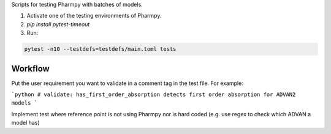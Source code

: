 .. start-longdesc

Scripts for testing Pharmpy with batches of models.

1. Activate one of the testing environments of Pharmpy.
2. `pip install pytest-timeout`
3. Run:

.. code-block::

  pytest -n10 --testdefs=testdefs/main.toml tests

.. end-longdesc

Workflow
--------

Put the user requirement you want to validate in a comment tag in the test file. For example:

```python
# validate: has_first_order_absorption detects first order absorption for ADVAN2 models
```

Implement test where reference point is not using Pharmpy nor is hard coded (e.g. use regex to check which ADVAN a model has)
